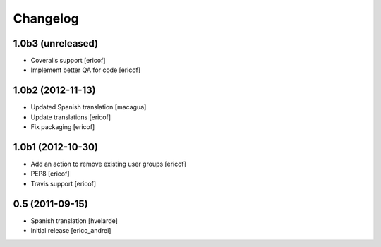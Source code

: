 Changelog
----------------

1.0b3 (unreleased)
^^^^^^^^^^^^^^^^^^

* Coveralls support [ericof]

* Implement better QA for code [ericof]


1.0b2 (2012-11-13)
^^^^^^^^^^^^^^^^^^

* Updated Spanish translation [macagua]

* Update translations [ericof]

* Fix packaging [ericof]


1.0b1 (2012-10-30)
^^^^^^^^^^^^^^^^^^^^

* Add an action to remove existing user groups [ericof]

* PEP8 [ericof]

* Travis support [ericof]

0.5 (2011-09-15)
^^^^^^^^^^^^^^^^^^

* Spanish translation [hvelarde]

* Initial release [erico_andrei]

